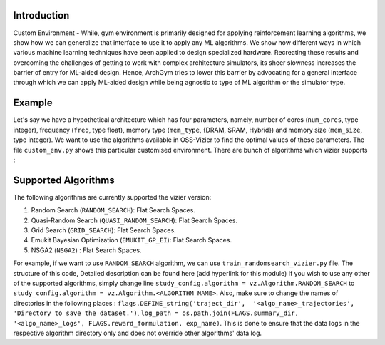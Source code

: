 Introduction
============

Custom Environment - While, gym environment is primarily designed for applying reinforcement learning algorithms, we show how we can generalize that interface to use it to apply any ML algorithms. 
We show how different ways in which various machine learning techniques have been applied to design specialized hardware. 
Recreating these results and overcoming the challenges of getting to work with complex architecture simulators, its sheer slowness increases the barrier of entry for ML-aided design. 
Hence, ArchGym tries to lower this barrier by advocating for a general interface through which we can apply ML-aided design while being agnostic to type of ML algorithm or the simulator type.

Example 
========

Let's say we have a hypothetical architecture which has four parameters, namely, number of cores (``num_cores``, type integer), frequency (``freq``, type float), memory type (``mem_type``, {DRAM, SRAM, Hybrid}) 
and memory size (``mem_size``, type integer). 
We want to use the algorithms available in OSS-Vizier to find the optimal values of these parameters. 
The file ``custom_env.py`` shows this particular customised environment. 
There are bunch of algorithms which vizier supports :

Supported Algorithms
====================

The following algorithms are currently supported the vizier version:

1. Random Search (``RANDOM_SEARCH``): Flat Search Spaces.
2. Quasi-Random Search (``QUASI_RANDOM_SEARCH``): Flat Search Spaces.
3. Grid Search (``GRID_SEARCH``): Flat Search Spaces.
4. Emukit Bayesian Optimization (``EMUKIT_GP_EI``): Flat Search Spaces.
5. NSGA2 (``NSGA2``) : Flat Search Spaces.

For example, if we want to use ``RANDOM_SEARCH`` algorithm, we can use ``train_randomsearch_vizier.py`` file. The structure of this code, Detailed description can be found here (add hyperlink for this module)
If you wish to use any other of the supported algorithms, simply change line ``study_config.algorithm = vz.Algorithm.RANDOM_SEARCH`` to ``study_config.algorithm = vz.Algorithm.<ALGORITHM_NAME>``. Also, make sure to change the names of directories in the following places :
``flags.DEFINE_string('traject_dir',  '<algo_name>_trajectories',  'Directory to save the dataset.')``, 
``log_path = os.path.join(FLAGS.summary_dir, '<algo_name>_logs', FLAGS.reward_formulation, exp_name)``. This is done to ensure that the data logs in the respective algorithm directory only
and does not override other algorithms' data log. 

